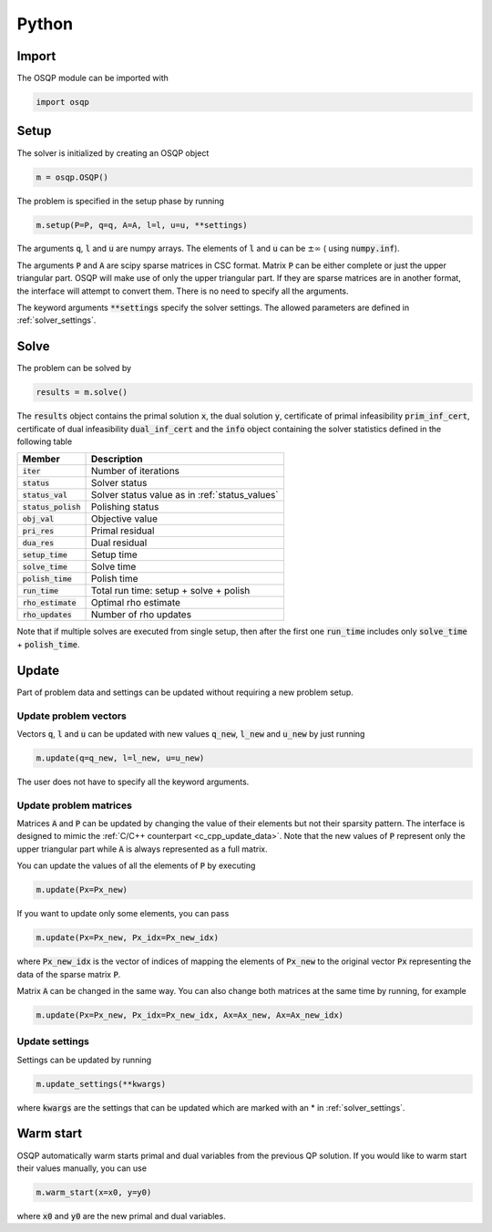 .. _python_interface:

Python
======

Import
------
The OSQP module can be imported with

.. code:: python

    import osqp


.. _python_setup:

Setup
-----

The solver is initialized by creating an OSQP object

.. code:: python

    m = osqp.OSQP()

The problem is specified in the setup phase by running

.. code:: python

    m.setup(P=P, q=q, A=A, l=l, u=u, **settings)


The arguments :code:`q`, :code:`l` and :code:`u` are numpy arrays. The elements of :code:`l` and :code:`u` can be :math:`\pm \infty` ( using :code:`numpy.inf`).

The arguments :code:`P` and :code:`A` are scipy sparse matrices in CSC format. 
Matrix :code:`P` can be either complete or just the upper triangular
part. OSQP will make use of only the upper triangular part.
If they are sparse matrices are in another format, the interface will attempt to convert them. There is no need to specify all the arguments.


The keyword arguments :code:`**settings` specify the solver settings. The allowed parameters are defined in :ref:`solver_settings`.

Solve
-----

The problem can be solved by

.. code:: python

   results = m.solve()


The :code:`results` object contains the primal solution :code:`x`, the dual solution :code:`y`, certificate of primal infeasibility :code:`prim_inf_cert`, certificate of dual infeasibility :code:`dual_inf_cert` and the :code:`info` object containing the solver statistics defined in the following table


+-----------------------+------------------------------------------------+
| Member                | Description                                    |
+=======================+================================================+
| :code:`iter`          | Number of iterations                           |
+-----------------------+------------------------------------------------+
| :code:`status`        | Solver status                                  |
+-----------------------+------------------------------------------------+
| :code:`status_val`    | Solver status value as in :ref:`status_values` |
+-----------------------+------------------------------------------------+
| :code:`status_polish` | Polishing status                               |
+-----------------------+------------------------------------------------+
| :code:`obj_val`       | Objective value                                |
+-----------------------+------------------------------------------------+
| :code:`pri_res`       | Primal residual                                |
+-----------------------+------------------------------------------------+
| :code:`dua_res`       | Dual residual                                  |
+-----------------------+------------------------------------------------+
| :code:`setup_time`    | Setup time                                     |
+-----------------------+------------------------------------------------+
| :code:`solve_time`    | Solve time                                     |
+-----------------------+------------------------------------------------+
| :code:`polish_time`   | Polish time                                    |
+-----------------------+------------------------------------------------+
| :code:`run_time`      | Total run time: setup + solve + polish         |
+-----------------------+------------------------------------------------+
| :code:`rho_estimate`  | Optimal rho estimate                           |
+-----------------------+------------------------------------------------+
| :code:`rho_updates`   | Number of rho updates                          |
+-----------------------+------------------------------------------------+


Note that if multiple solves are executed from single setup, then after the
first one :code:`run_time` includes only :code:`solve_time` + :code:`polish_time`.

Update
------
Part of problem data and settings can be updated without requiring a new problem setup.

Update problem vectors
^^^^^^^^^^^^^^^^^^^^^^
Vectors :code:`q`, :code:`l` and :code:`u` can be updated with new values :code:`q_new`, :code:`l_new` and :code:`u_new` by just running

.. code:: python

    m.update(q=q_new, l=l_new, u=u_new)


The user does not have to specify all the keyword arguments.


.. _python_update_settings:

Update problem matrices
^^^^^^^^^^^^^^^^^^^^^^^^
Matrices :code:`A` and :code:`P` can be updated by changing the value of their elements but not their sparsity pattern. 
The interface is designed to mimic the :ref:`C/C++ counterpart <c_cpp_update_data>`. 
Note that the new values of :code:`P` represent only the upper triangular part while :code:`A` is always represented as a full matrix.

You can update the values of all the elements of :code:`P` by executing

.. code:: python

    m.update(Px=Px_new)


If you want to update only some elements, you can pass

.. code:: python

    m.update(Px=Px_new, Px_idx=Px_new_idx)

where :code:`Px_new_idx` is the vector of indices of mapping the elements of :code:`Px_new` to the original vector :code:`Px` representing the data of the sparse matrix :code:`P`.

Matrix :code:`A` can be changed in the same way. You can also change both matrices at the same time by running, for example


.. code:: python

    m.update(Px=Px_new, Px_idx=Px_new_idx, Ax=Ax_new, Ax=Ax_new_idx)


Update settings
^^^^^^^^^^^^^^^

Settings can be updated by running

.. code:: python

    m.update_settings(**kwargs)


where :code:`kwargs` are the settings that can be updated which are marked with an * in :ref:`solver_settings`.


Warm start
----------

OSQP automatically warm starts primal and dual variables from the previous QP solution. If you would like to warm start their values manually, you can use

.. code:: python

    m.warm_start(x=x0, y=y0)


where :code:`x0` and :code:`y0` are the new primal and dual variables. 
